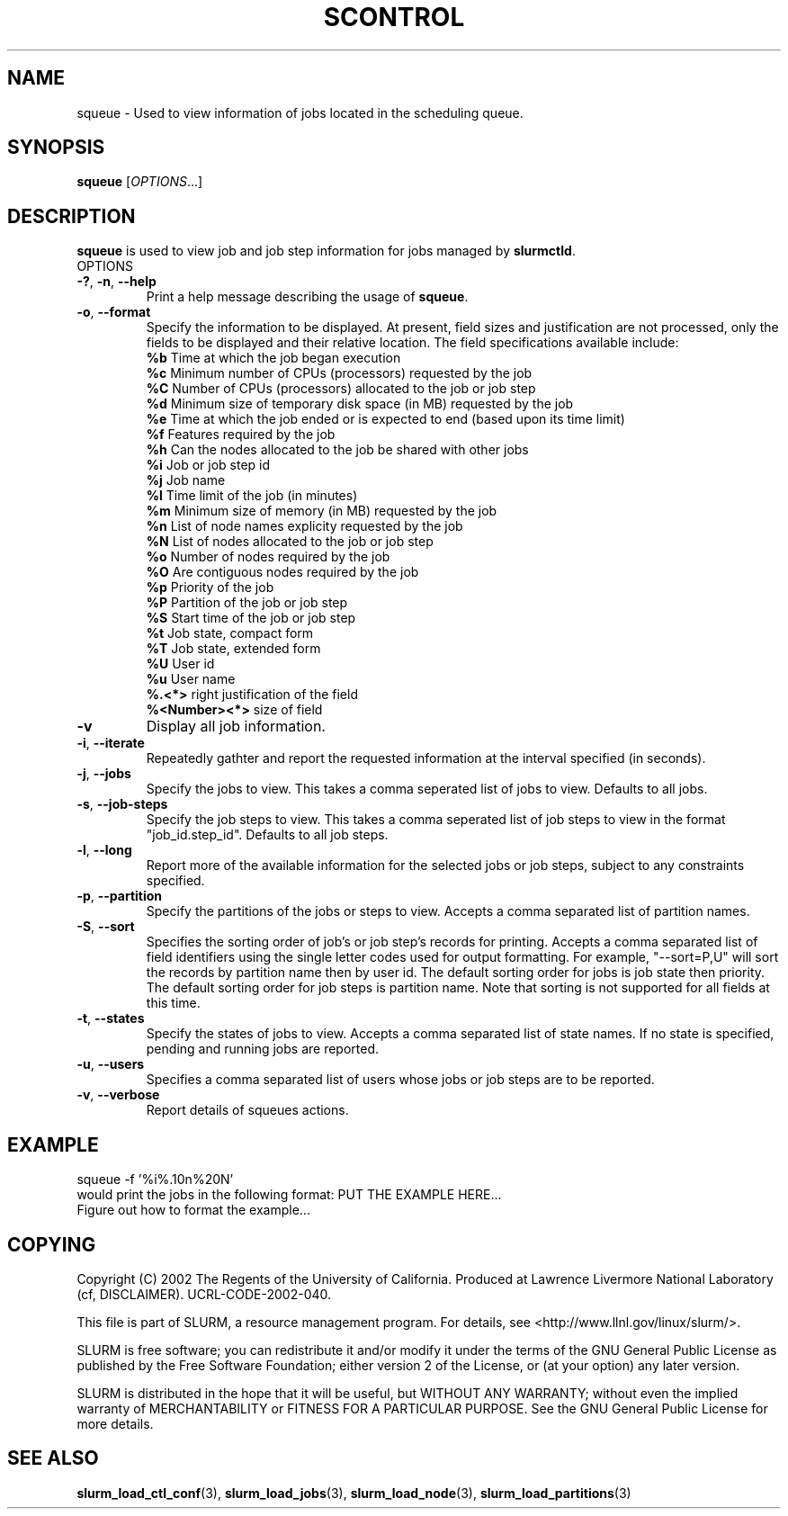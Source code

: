 .TH SCONTROL "1" "October 2002" "squeue 0.1" "Slurm components"

.SH "NAME"
squeue \- Used to view information of jobs located in the scheduling queue.

.SH "SYNOPSIS"
\fBsqueue\fR [\fIOPTIONS\fR...] 
.SH "DESCRIPTION"
\fBsqueue\fR is used to view job and job step information for jobs managed by 
\fBslurmctld\fR. 

.TP
OPTIONS
.TP
\fB-?\fR, \fB-n\fR, \fB--help\fR
Print a help message describing the usage of \fBsqueue\fR.
.TP
\fB-o\fR, \fB--format\fR
Specify the information to be displayed.  At present, field 
sizes and justification are not processed, only the fields to 
be displayed and their relative location. The field specifications 
available include: 
.br
\fB%b\fR Time at which the job began execution
.br
\fB%c\fR Minimum number of CPUs (processors) requested by the job
.br
\fB%C\fR Number of CPUs (processors) allocated to the job or job step
.br
\fB%d\fR Minimum size of temporary disk space (in MB) requested by the job
.br
\fB%e\fR Time at which the job ended or is expected to end (based upon its time limit)
.br
\fB%f\fR Features required by the job
.br
\fB%h\fR Can the nodes allocated to the job be shared with other jobs
.br
\fB%i\fR Job or job step id
.br
\fB%j\fR Job name
.br
\fB%l\fR Time limit of the job (in minutes)
.br
\fB%m\fR Minimum size of memory (in MB) requested by the job
.br
\fB%n\fR List of node names explicity requested by the job
.br
\fB%N\fR List of nodes allocated to the job or job step
.br
\fB%o\fR Number of nodes required by the job
.br
\fB%O\fR Are contiguous nodes required by the job
.br
\fB%p\fR Priority of the job
.br
\fB%P\fR Partition of the job or job step
.br
\fB%S\fR Start time of the job or job step
.br
\fB%t\fR Job state, compact form
.br
\fB%T\fR Job state, extended form
.br
\fB%U\fR User id
.br
\fB%u\fR User name
.br
\fB%.<*>\fR right justification of the field
.br 
\fB%<Number><*>\fR size of field
.TP
\fB-v\fR
Display all job information.
.TP
\fB-i\fR, \fB--iterate\fR
Repeatedly gathter and report the requested information at the interval
specified (in seconds).
.TP
\fB-j\fR, \fB--jobs\fR
Specify the jobs to view.  This takes a comma seperated list of jobs to view.
Defaults to all jobs.
.TP
\fB-s\fR, \fB--job-steps\fR
Specify the job steps to view.  This takes a comma seperated list of job steps
to view in the format "job_id.step_id". Defaults to all job steps.
.TP
\fB-l\fR, \fB--long\fR
Report more of the available information for the selected jobs or job steps, 
subject to any constraints specified.
.TP
\fB-p\fR, \fB--partition\fR
Specify the partitions of the jobs or steps to view. Accepts a comma separated 
list of partition names.
.TP
\fB-S\fR, \fB--sort\fR
Specifies the sorting order of job's or job step's records for printing. 
Accepts a comma separated list of field identifiers using the single letter 
codes used for output formatting. For example, "--sort=P,U" will sort the
records by partition name then by user id. 
The default sorting order for jobs is job state then priority. 
The default sorting order for job steps is partition name.
Note that sorting is not supported for all fields at this time.
.TP
\fB-t\fR, \fB--states\fR
Specify the states of jobs to view.  Accepts a comma separated list of
state names. If no state is specified, pending and running jobs are reported.
.TP
\fB-u\fR, \fB--users\fR
Specifies a comma separated list of users whose jobs or job steps are to be reported.
.TP
\fB-v\fR, \fB--verbose\fR
Report details of squeues actions.


.SH "EXAMPLE"
.eo
squeue -f '%i%.10n%20N'
.br
would print the jobs in the following format:
PUT THE EXAMPLE HERE...
.br
Figure out how to format the example...
.br 
.ec

.SH "COPYING"
Copyright (C) 2002 The Regents of the University of California.
Produced at Lawrence Livermore National Laboratory (cf, DISCLAIMER).
UCRL-CODE-2002-040.
.LP
This file is part of SLURM, a resource management program.
For details, see <http://www.llnl.gov/linux/slurm/>.
.LP
SLURM is free software; you can redistribute it and/or modify it under
the terms of the GNU General Public License as published by the Free
Software Foundation; either version 2 of the License, or (at your option)
any later version.
.LP
SLURM is distributed in the hope that it will be useful, but WITHOUT ANY
WARRANTY; without even the implied warranty of MERCHANTABILITY or FITNESS
FOR A PARTICULAR PURPOSE.  See the GNU General Public License for more
details.
.SH "SEE ALSO"
\fBslurm_load_ctl_conf\fR(3), \fBslurm_load_jobs\fR(3), \fBslurm_load_node\fR(3), 
\fBslurm_load_partitions\fR(3)
